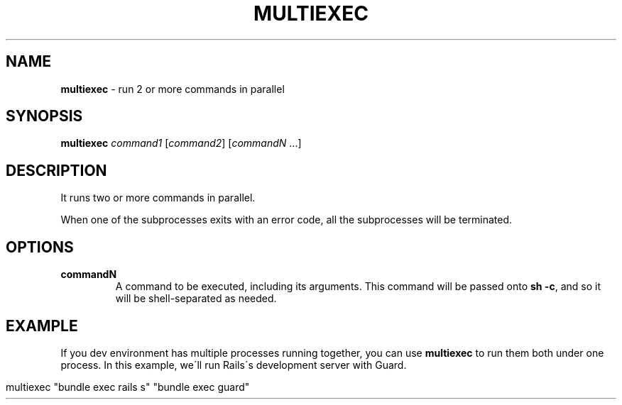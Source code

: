 .\" generated with Ronn/v0.7.3
.\" http://github.com/rtomayko/ronn/tree/0.7.3
.
.TH "MULTIEXEC" "1" "April 2015" "@rstacruz" ""
.
.SH "NAME"
\fBmultiexec\fR \- run 2 or more commands in parallel
.
.SH "SYNOPSIS"
\fBmultiexec\fR \fIcommand1\fR [\fIcommand2\fR] [\fIcommandN\fR \.\.\.]
.
.SH "DESCRIPTION"
It runs two or more commands in parallel\.
.
.P
When one of the subprocesses exits with an error code, all the subprocesses will be terminated\.
.
.SH "OPTIONS"
.
.TP
\fBcommandN\fR
A command to be executed, including its arguments\. This command will be passed onto \fBsh \-c\fR, and so it will be shell\-separated as needed\.
.
.SH "EXAMPLE"
If you dev environment has multiple processes running together, you can use \fBmultiexec\fR to run them both under one process\. In this example, we\'ll run Rails\'s development server with Guard\.
.
.IP "" 4
.
.nf

multiexec "bundle exec rails s" "bundle exec guard"
.
.fi
.
.IP "" 0

